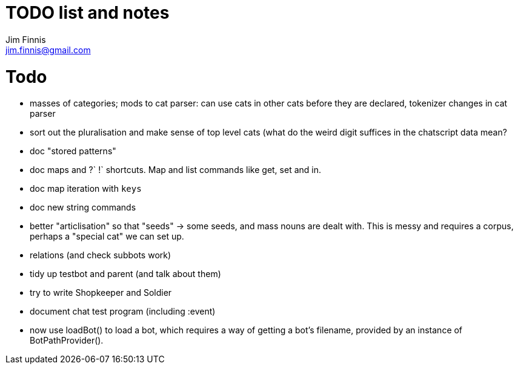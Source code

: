 = TODO list and notes
Jim Finnis <jim.finnis@gmail.com>
// settings
:toc:
:toc-placement!:

= Todo

- masses of categories; mods to cat parser: can use cats in other cats before they are declared, tokenizer changes in cat parser
- sort out the pluralisation and make sense of top level cats (what do
 the weird digit suffices in the chatscript data mean?

- doc "stored patterns"
- doc maps and ?` !` shortcuts. Map and list commands like get, set and in.
- doc map iteration with `keys`
- doc new string commands

- better "articlisation" so that "seeds" -> some seeds, and mass nouns
  are dealt with. This is messy and requires a corpus, perhaps a 
  "special cat" we can set up.
  

- relations (and check subbots work)
- tidy up testbot and parent (and talk about them)
- try to write Shopkeeper and Soldier
- document chat test program (including :event)





- now use loadBot() to load a bot, which requires a way of getting
a bot's filename, provided by an instance of BotPathProvider().

